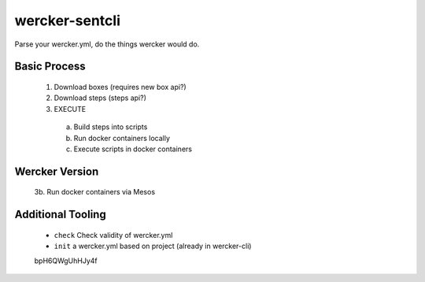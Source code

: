 wercker-sentcli
===============

Parse your wercker.yml, do the things wercker would do.

Basic Process
-------------

  1. Download boxes  (requires new box api?)
  2. Download steps (steps api?)
  3. EXECUTE
    a. Build steps into scripts
    b. Run docker containers locally
    c. Execute scripts in docker containers


Wercker Version
---------------

  3b. Run docker containers via Mesos


Additional Tooling
------------------

 - ``check`` Check validity of wercker.yml
 - ``init`` a wercker.yml based on project (already in wercker-cli)



 bpH6QWgUhHJy4f
